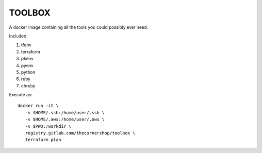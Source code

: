 TOOLBOX
##########

A docker image containing all the tools you could possibly ever need.

Included:

#. tfenv
#. terraform
#. pkenv
#. pyenv
#. python
#. ruby
#. chruby

Execute as: ::

    docker run -it \
       -v $HOME/.ssh:/home/user/.ssh \
       -v $HOME/.aws:/home/user/.aws \
       -v $PWD:/workdir \
       registry.gitlab.com/thecornershop/toolbox \
       terraform plan
